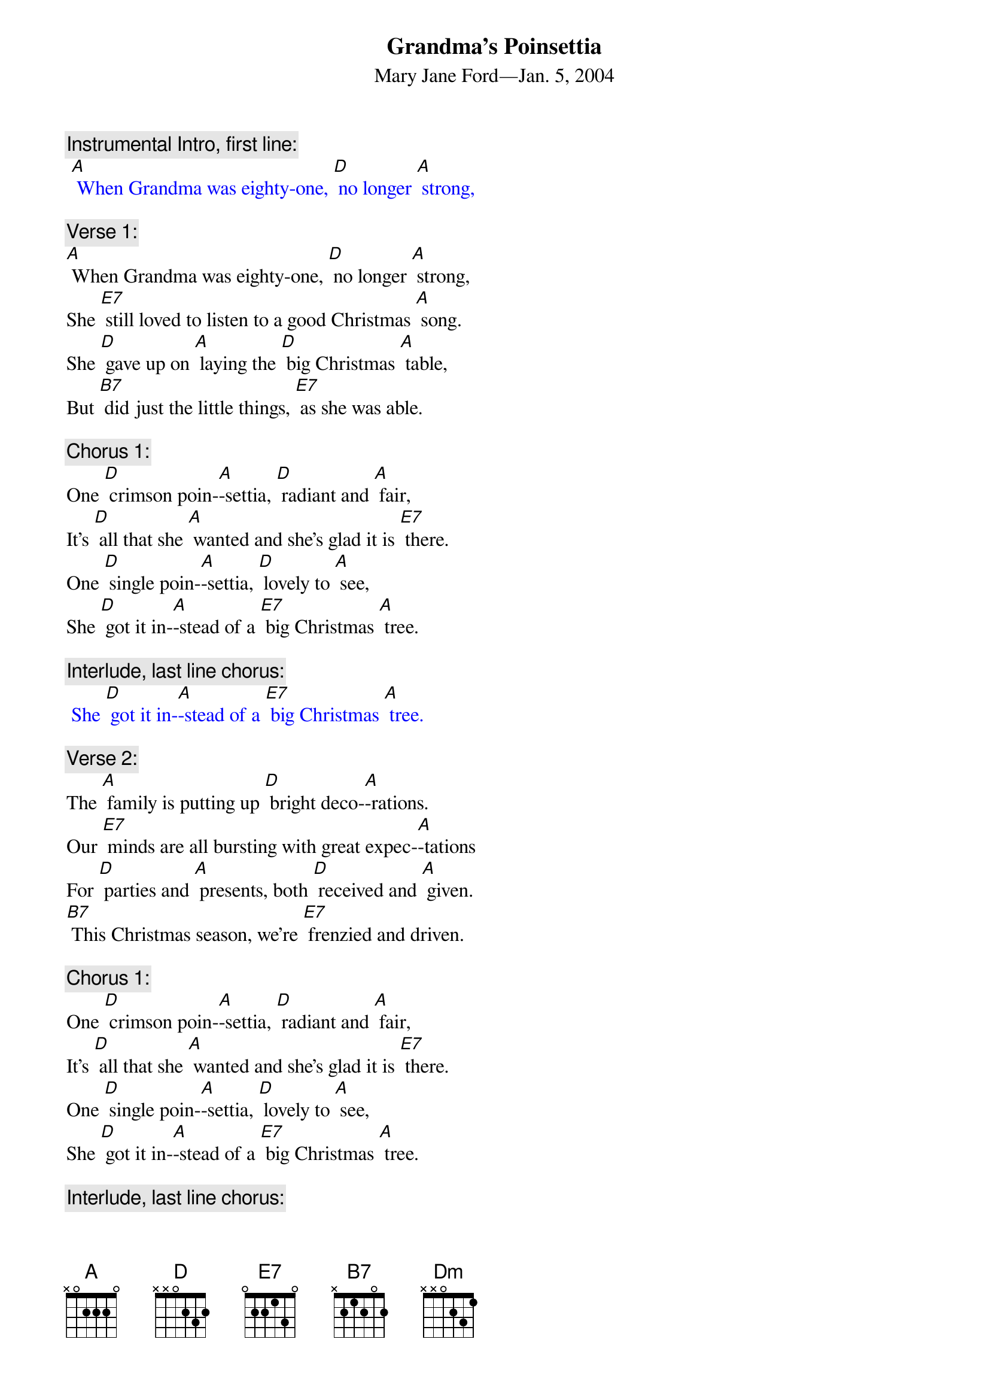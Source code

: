 {t: Grandma’s Poinsettia}
{st:	Mary Jane Ford—Jan. 5, 2004}

{c: Instrumental Intro, first line:}
{textcolour: blue}
 [A] When Grandma was eighty-one, [D] no longer [A] strong,
{textcolour}

{c: Verse 1:}
[A] When Grandma was eighty-one, [D] no longer [A] strong,
She [E7] still loved to listen to a good Christmas [A] song.
She [D] gave up on [A] laying the [D] big Christmas [A] table,
But [B7] did just the little things, [E7] as she was able.

{c: Chorus 1:}
One [D] crimson poin-[A]-settia, [D] radiant and [A] fair,
It’s [D] all that she [A] wanted and she’s glad it is [E7] there.
One [D] single poin-[A]-settia, [D] lovely to [A] see,
She [D] got it in-[A]-stead of a [E7] big Christmas [A] tree.

{c: Interlude, last line chorus:}
{textcolour: blue}
 She [D] got it in-[A]-stead of a [E7] big Christmas [A] tree.
{textcolour}

{c: Verse 2:}
The [A] family is putting up [D] bright deco-[A]-rations.
Our [E7] minds are all bursting with great expec-[A]-tations
For [D] parties and [A] presents, both [D] received and [A] given.
[B7] This Christmas season, we’re [E7] frenzied and driven.

{c: Chorus 1:}
One [D] crimson poin-[A]-settia, [D] radiant and [A] fair,
It’s [D] all that she [A] wanted and she’s glad it is [E7] there.
One [D] single poin-[A]-settia, [D] lovely to [A] see,
She [D] got it in-[A]-stead of a [E7] big Christmas [A] tree.

{c: Interlude, last line chorus:}
{textcolour: blue}
 She [D] got it in-[A]-stead of a [E7] big Christmas [A] tree.
{textcolour}

{c: Verse 3:}
“It’s [A] all too commercial,” the [D] preacher com-[A]-plained.
“The [E7] season’s true spirit is practically [A] drained.
We [D] ought to be [A] helping the [D] homeless and [A] poor,
Not [B7] shopping, ensnared by the [E7] corporate lure.”

{c: Chorus 2:}
Though [D] Christmas is [A] all about [D] loving and [A] giving,
[D] Fellowship, [A] righteousness, general good [E7] living,
[D] He would pre-[A]-fer just to [D] sit Christmas [A] out,
But [D] he has to [A] preach to us [E7] what it’s a-[A]-bout.

{c: Interlude, last line chorus:}
{textcolour: blue}
 But [D] he has to [A] preach to us [E7] what it’s a-[A]-bout.
{textcolour}

{c: Verse 4:}
She [A] heard him and thought that she [D] should set him [A] straight.
“We [E7] can’t escape Christmas; it’s part of our [A] fate.
We [D] don’t have to [A] do all the [D] things others [A] do,
But [B7] we can enjoy it by [E7] picking a few.

{c: Chorus 1:}
One [D] crimson poin-[A]-settia, [D] radiant and [A] fair,
It’s [D] all that she [A] wanted and she’s glad it is [E7] there.
One [D] single poin-[A]-settia, [D] lovely to [A] see,
She [D] got it in-[A]-stead of a [E7] big Christmas [A] tree.

{c: Interlude, last line chorus:}
{textcolour: blue}
 She [D] got it in-[A]-stead of a [E7] big Christmas [A] tree.
{textcolour}

Outro: 	[D]  [D]  [Dm]  [Dm]  [A]
